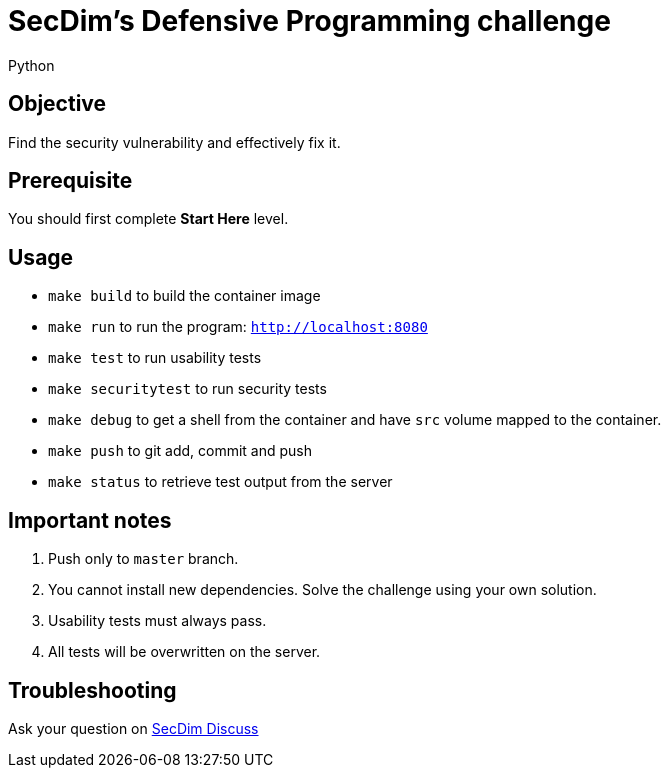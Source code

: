 = SecDim's Defensive Programming challenge
Python 

== Objective

Find the security vulnerability and effectively fix it.

== Prerequisite

You should first complete *Start Here* level.

== Usage

* `make build` to build the container image
* `make run` to run the program: `http://localhost:8080`
* `make test` to run usability tests
* `make securitytest` to run security tests
* `make debug` to get a shell from the container and have `src` volume mapped to the container.
* `make push` to git add, commit and push
* `make status` to retrieve test output from the server

== Important notes

. Push only to `master` branch.
. You cannot install new dependencies. Solve the challenge using your own solution.
. Usability tests must always pass.
. All tests will be overwritten on the server.

== Troubleshooting

Ask your question on https://discuss.secdim.com[SecDim Discuss]
